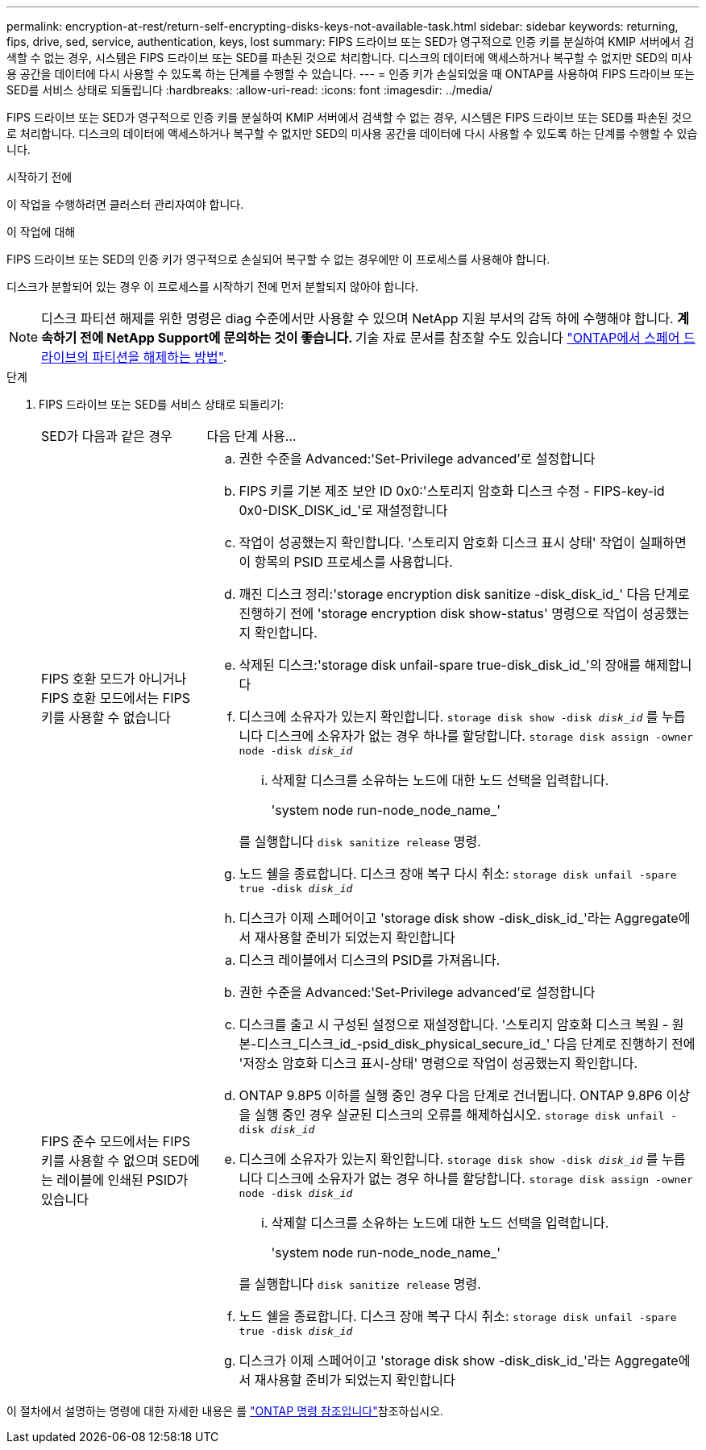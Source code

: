 ---
permalink: encryption-at-rest/return-self-encrypting-disks-keys-not-available-task.html 
sidebar: sidebar 
keywords: returning, fips, drive, sed, service, authentication, keys, lost 
summary: FIPS 드라이브 또는 SED가 영구적으로 인증 키를 분실하여 KMIP 서버에서 검색할 수 없는 경우, 시스템은 FIPS 드라이브 또는 SED를 파손된 것으로 처리합니다. 디스크의 데이터에 액세스하거나 복구할 수 없지만 SED의 미사용 공간을 데이터에 다시 사용할 수 있도록 하는 단계를 수행할 수 있습니다. 
---
= 인증 키가 손실되었을 때 ONTAP를 사용하여 FIPS 드라이브 또는 SED를 서비스 상태로 되돌립니다
:hardbreaks:
:allow-uri-read: 
:icons: font
:imagesdir: ../media/


[role="lead"]
FIPS 드라이브 또는 SED가 영구적으로 인증 키를 분실하여 KMIP 서버에서 검색할 수 없는 경우, 시스템은 FIPS 드라이브 또는 SED를 파손된 것으로 처리합니다. 디스크의 데이터에 액세스하거나 복구할 수 없지만 SED의 미사용 공간을 데이터에 다시 사용할 수 있도록 하는 단계를 수행할 수 있습니다.

.시작하기 전에
이 작업을 수행하려면 클러스터 관리자여야 합니다.

.이 작업에 대해
FIPS 드라이브 또는 SED의 인증 키가 영구적으로 손실되어 복구할 수 없는 경우에만 이 프로세스를 사용해야 합니다.

디스크가 분할되어 있는 경우 이 프로세스를 시작하기 전에 먼저 분할되지 않아야 합니다.


NOTE: 디스크 파티션 해제를 위한 명령은 diag 수준에서만 사용할 수 있으며 NetApp 지원 부서의 감독 하에 수행해야 합니다. ** 계속하기 전에 NetApp Support에 문의하는 것이 좋습니다. ** 기술 자료 문서를 참조할 수도 있습니다 link:https://kb.netapp.com/Advice_and_Troubleshooting/Data_Storage_Systems/FAS_Systems/How_to_unpartition_a_spare_drive_in_ONTAP["ONTAP에서 스페어 드라이브의 파티션을 해제하는 방법"^].

.단계
. FIPS 드라이브 또는 SED를 서비스 상태로 되돌리기:
+
[cols="25,75"]
|===


| SED가 다음과 같은 경우 | 다음 단계 사용... 


 a| 
FIPS 호환 모드가 아니거나 FIPS 호환 모드에서는 FIPS 키를 사용할 수 없습니다
 a| 
.. 권한 수준을 Advanced:'Set-Privilege advanced'로 설정합니다
.. FIPS 키를 기본 제조 보안 ID 0x0:'스토리지 암호화 디스크 수정 - FIPS-key-id 0x0-DISK_DISK_id_'로 재설정합니다
.. 작업이 성공했는지 확인합니다. '스토리지 암호화 디스크 표시 상태' 작업이 실패하면 이 항목의 PSID 프로세스를 사용합니다.
.. 깨진 디스크 정리:'storage encryption disk sanitize -disk_disk_id_' 다음 단계로 진행하기 전에 'storage encryption disk show-status' 명령으로 작업이 성공했는지 확인합니다.
.. 삭제된 디스크:'storage disk unfail-spare true-disk_disk_id_'의 장애를 해제합니다
.. 디스크에 소유자가 있는지 확인합니다.
`storage disk show -disk _disk_id_`
 를 누릅니다
 디스크에 소유자가 없는 경우 하나를 할당합니다.
`storage disk assign -owner node -disk _disk_id_`
+
... 삭제할 디스크를 소유하는 노드에 대한 노드 선택을 입력합니다.
+
'system node run-node_node_name_'

+
를 실행합니다 `disk sanitize release` 명령.



.. 노드 쉘을 종료합니다. 디스크 장애 복구 다시 취소:
`storage disk unfail -spare true -disk _disk_id_`
.. 디스크가 이제 스페어이고 'storage disk show -disk_disk_id_'라는 Aggregate에서 재사용할 준비가 되었는지 확인합니다




 a| 
FIPS 준수 모드에서는 FIPS 키를 사용할 수 없으며 SED에는 레이블에 인쇄된 PSID가 있습니다
 a| 
.. 디스크 레이블에서 디스크의 PSID를 가져옵니다.
.. 권한 수준을 Advanced:'Set-Privilege advanced'로 설정합니다
.. 디스크를 출고 시 구성된 설정으로 재설정합니다. '스토리지 암호화 디스크 복원 - 원본-디스크_디스크_id_-psid_disk_physical_secure_id_' 다음 단계로 진행하기 전에 '저장소 암호화 디스크 표시-상태' 명령으로 작업이 성공했는지 확인합니다.
.. ONTAP 9.8P5 이하를 실행 중인 경우 다음 단계로 건너뜁니다. ONTAP 9.8P6 이상을 실행 중인 경우 살균된 디스크의 오류를 해제하십시오.
`storage disk unfail -disk _disk_id_`
.. 디스크에 소유자가 있는지 확인합니다.
`storage disk show -disk _disk_id_`
 를 누릅니다
 디스크에 소유자가 없는 경우 하나를 할당합니다.
`storage disk assign -owner node -disk _disk_id_`
+
... 삭제할 디스크를 소유하는 노드에 대한 노드 선택을 입력합니다.
+
'system node run-node_node_name_'

+
를 실행합니다 `disk sanitize release` 명령.



.. 노드 쉘을 종료합니다. 디스크 장애 복구 다시 취소:
`storage disk unfail -spare true -disk _disk_id_`
.. 디스크가 이제 스페어이고 'storage disk show -disk_disk_id_'라는 Aggregate에서 재사용할 준비가 되었는지 확인합니다


|===


이 절차에서 설명하는 명령에 대한 자세한 내용은 를 link:https://docs.netapp.com/us-en/ontap-cli/["ONTAP 명령 참조입니다"^]참조하십시오.
